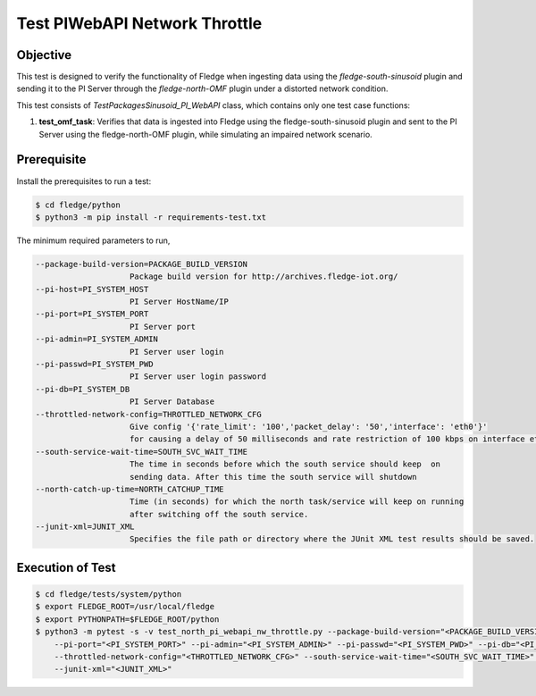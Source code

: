 Test PIWebAPI Network Throttle
~~~~~~~~~~~~~~~~~~~~~~~~~~~~~~

Objective
+++++++++
This test is designed to verify the functionality of Fledge when ingesting data using the `fledge-south-sinusoid` plugin and sending it to the PI Server through the `fledge-north-OMF` plugin under a distorted network condition.

This test consists of *TestPackagesSinusoid_PI_WebAPI* class, which contains only one test case functions:

1. **test_omf_task**: Verifies that data is ingested into Fledge using the fledge-south-sinusoid plugin and sent to the PI Server using the fledge-north-OMF plugin, while simulating an impaired network scenario.


Prerequisite
++++++++++++

Install the prerequisites to run a test:

.. code-block:: console

  $ cd fledge/python
  $ python3 -m pip install -r requirements-test.txt


The minimum required parameters to run,

.. code-block:: console

    --package-build-version=PACKAGE_BUILD_VERSION
                        Package build version for http://archives.fledge-iot.org/
    --pi-host=PI_SYSTEM_HOST
                        PI Server HostName/IP
    --pi-port=PI_SYSTEM_PORT
                        PI Server port
    --pi-admin=PI_SYSTEM_ADMIN
                        PI Server user login
    --pi-passwd=PI_SYSTEM_PWD
                        PI Server user login password
    --pi-db=PI_SYSTEM_DB
                        PI Server Database
    --throttled-network-config=THROTTLED_NETWORK_CFG
                        Give config '{'rate_limit': '100','packet_delay': '50','interface': 'eth0'}' 
                        for causing a delay of 50 milliseconds and rate restriction of 100 kbps on interface eth0.
    --south-service-wait-time=SOUTH_SVC_WAIT_TIME
                        The time in seconds before which the south service should keep  on
                        sending data. After this time the south service will shutdown
    --north-catch-up-time=NORTH_CATCHUP_TIME
                        Time (in seconds) for which the north task/service will keep on running 
                        after switching off the south service.
    --junit-xml=JUNIT_XML
                        Specifies the file path or directory where the JUnit XML test results should be saved.

Execution of Test
+++++++++++++++++

.. code-block:: console

  $ cd fledge/tests/system/python
  $ export FLEDGE_ROOT=/usr/local/fledge
  $ export PYTHONPATH=$FLEDGE_ROOT/python 
  $ python3 -m pytest -s -v test_north_pi_webapi_nw_throttle.py --package-build-version="<PACKAGE_BUILD_VERSION>" --pi-host="<PI_SYSTEM_HOST>" \
      --pi-port="<PI_SYSTEM_PORT>" --pi-admin="<PI_SYSTEM_ADMIN>" --pi-passwd="<PI_SYSTEM_PWD>" --pi-db="<PI_SYSTEM_DB>" \
      --throttled-network-config="<THROTTLED_NETWORK_CFG>" --south-service-wait-time="<SOUTH_SVC_WAIT_TIME>" --north-catch-up-time="<NORTH_CATCHUP_TIME>" \
      --junit-xml="<JUNIT_XML>" 
